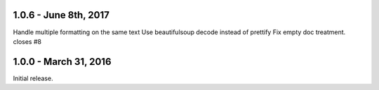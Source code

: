 1.0.6 - June 8th, 2017
----------------------

Handle multiple formatting on the same text
Use beautifulsoup decode instead of prettify
Fix empty doc treatment. closes #8

1.0.0 - March 31, 2016
----------------------

Initial release.
